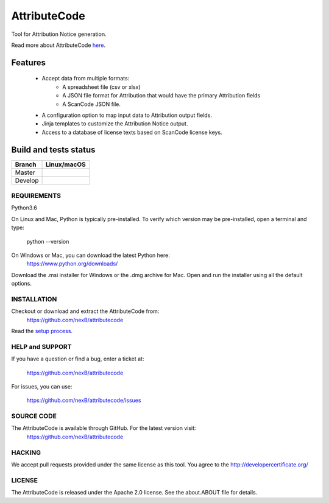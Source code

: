 =============
AttributeCode
=============

Tool for Attribution Notice generation.

Read more about AttributeCode `here <https://nexb-attributecode.readthedocs-hosted.com/en/latest/>`_.

Features
========

 - Accept data from multiple formats:
      - A spreadsheet file (csv or xlsx)
      - A JSON file format for Attribution that would have the primary Attribution fields
      - A ScanCode JSON file.
 
 - A configuration option to map input data to Attribution output fields.

 - Jinja templates to customize the Attribution Notice output.

 - Access to a database of license texts based on ScanCode license keys.

Build and tests status
======================

+-------+-----------------+
|Branch | **Linux/macOS** |
+=======+=================+
|Master | |master-posix|  |
+-------+-----------------+
|Develop| |devel-posix|   |
+-------+-----------------+


REQUIREMENTS
------------
Python3.6

On Linux and Mac, Python is typically pre-installed. To verify which
version may be pre-installed, open a terminal and type:

    python --version

On Windows or Mac, you can download the latest Python here:
    https://www.python.org/downloads/

Download the .msi installer for Windows or the .dmg archive for Mac.
Open and run the installer using all the default options.


INSTALLATION
------------
Checkout or download and extract the AttributeCode from:
    https://github.com/nexB/attributecode


Read the `setup process <https://nexb-attributecode.readthedocs-hosted.com/en/latest/setup.html>`_.


HELP and SUPPORT
----------------
If you have a question or find a bug, enter a ticket at:

    https://github.com/nexB/attributecode

For issues, you can use:

    https://github.com/nexB/attributecode/issues


SOURCE CODE
-----------
The AttributeCode is available through GitHub. For the latest version visit:
    https://github.com/nexB/attributecode


HACKING
-------
We accept pull requests provided under the same license as this tool.
You agree to the http://developercertificate.org/ 


LICENSE
-------
The AttributeCode is released under the Apache 2.0 license.
See the about.ABOUT file for details.


.. |master-posix| image:: https://travis-ci.com/nexB/attributecode.svg?token=ZArT61KxUUN1suHGWjDF&branch=main
    :target: https://travis-ci.com/github/nexB/attributecode
    :alt: Linux Master branch tests status
.. |devel-posix| image:: https://travis-ci.com/nexB/attributecode.svg?token=ZArT61KxUUN1suHGWjDF&branch=develop
    :target: https://travis-ci.com/github/nexB/attributecode
    :alt: Linux Develop branch tests status
